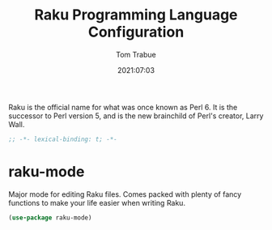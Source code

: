 #+title:    Raku Programming Language Configuration
#+author:   Tom Trabue
#+email:    tom.trabue@gmail.com
#+date:     2021:07:03
#+property: header-args:emacs-lisp :lexical t
#+tags:
#+STARTUP: fold

Raku is the official name for what was once known as Perl 6. It is the successor
to Perl version 5, and is the new brainchild of Perl's creator, Larry Wall.

#+begin_src emacs-lisp :tangle yes
  ;; -*- lexical-binding: t; -*-

  #+end_src

* raku-mode
  Major mode for editing Raku files. Comes packed with plenty of fancy functions
  to make your life easier when writing Raku.

#+begin_src emacs-lisp :tangle yes
  (use-package raku-mode)
#+end_src
